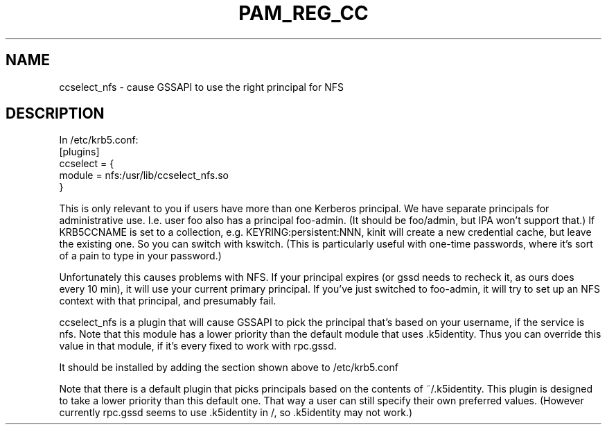.TH PAM_REG_CC 8
.SH NAME
ccselect_nfs \- cause GSSAPI to use the right principal for NFS
.SH DESCRIPTION
.nf
In /etc/krb5.conf:
[plugins]
  ccselect = {
     module = nfs:/usr/lib/ccselect_nfs.so
  }
.fi
.PP
This is only relevant to you if users have more than one Kerberos
principal. We have separate principals for administrative use. I.e.
user foo also has a principal foo-admin. (It should be foo/admin,
but IPA won't support that.) If KRB5CCNAME is set to a collection,
e.g. KEYRING:persistent:NNN, kinit will create a new credential
cache, but leave the existing one. So you can switch with kswitch.
(This is particularly useful with one-time passwords, where it's 
sort of a pain to type in your password.) 
.PP
Unfortunately this causes problems with NFS. If your principal 
expires (or gssd needs to recheck it, as ours does every 10 min),
it will use your current primary principal. If you've just 
switched to foo-admin, it will try to set up an NFS context with
that principal, and presumably fail. 
.PP
ccselect_nfs is a plugin that will cause GSSAPI to pick the
principal that's based on your username, if the service is nfs.
Note that this module has a lower priority than the default
module that uses .k5identity. Thus you can override this value
in that module, if it's every fixed to work with rpc.gssd.
.PP
It should be installed by adding the section 
shown above to /etc/krb5.conf
.PP
Note that there is a default plugin that picks principals based
on the contents of ~/.k5identity. This plugin is designed to take
a lower priority than this default one. That way a user can
still specify their own preferred values. (However currently
rpc.gssd seems to use .k5identity in /, so .k5identity may not work.)

